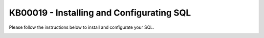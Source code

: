 KB00019 - Installing and Configurating SQL
===========================================

Please follow the instructions below to install and configurate your SQL.

.. image:: _static/image001.png

.. image:: _static/image003.png

.. image:: _static/image005.png

.. image:: _static/image007.png

.. image:: _static/image009.png

.. image:: _static/image011.png

.. image:: _static/image013.png

.. image:: _static/image015.png

.. image:: _static/image017.png
        :align: center

.. image:: _static/image018.png
